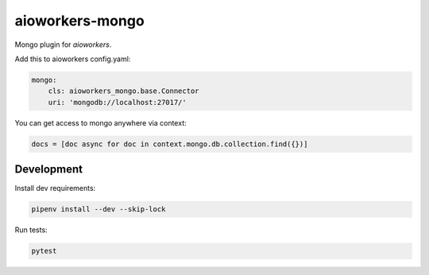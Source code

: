aioworkers-mongo
================

.. image:: https://travis-ci.org/aioworkers/aioworkers-mongo.svg?branch=master
    :target: https://travis-ci.org/aioworkers/aioworkers-mongo

.. image:: https://img.shields.io/pypi/pyversions/aioworkers-mongo.svg
  :target: https://pypi.python.org/pypi/aioworkers-mongo
  :alt: Python versions

.. image:: https://img.shields.io/pypi/v/aioworkers-mongo.svg
  :target: https://pypi.org/project/aioworkers-mongo


Mongo plugin for `aioworkers`.


Add this to aioworkers config.yaml:

.. code-block:: yaml

    mongo:
        cls: aioworkers_mongo.base.Connector
        uri: 'mongodb://localhost:27017/'

You can get access to mongo anywhere via context:

.. code-block:: python

    docs = [doc async for doc in context.mongo.db.collection.find({})]


Development
-----------

Install dev requirements:


.. code-block:: shell

    pipenv install --dev --skip-lock


Run tests:

.. code-block:: shell

    pytest
